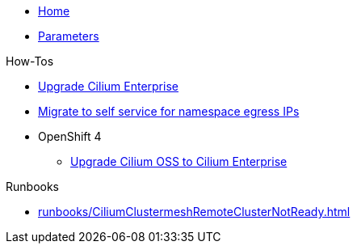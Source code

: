 * xref:index.adoc[Home]
* xref:references/parameters.adoc[Parameters]

.How-Tos

* xref:how-tos/upgrade-cilium-enterprise.adoc[Upgrade Cilium Enterprise]
* xref:how-tos/migrate-to-self-service-namespace-egress-ips.adoc[Migrate to self service for namespace egress IPs]
* OpenShift 4
** xref:how-tos/openshift4/upgrade-cilium-oss-to-cilium-enterprise.adoc[Upgrade Cilium OSS to Cilium Enterprise]

.Runbooks

* xref:runbooks/CiliumClustermeshRemoteClusterNotReady.adoc[]
